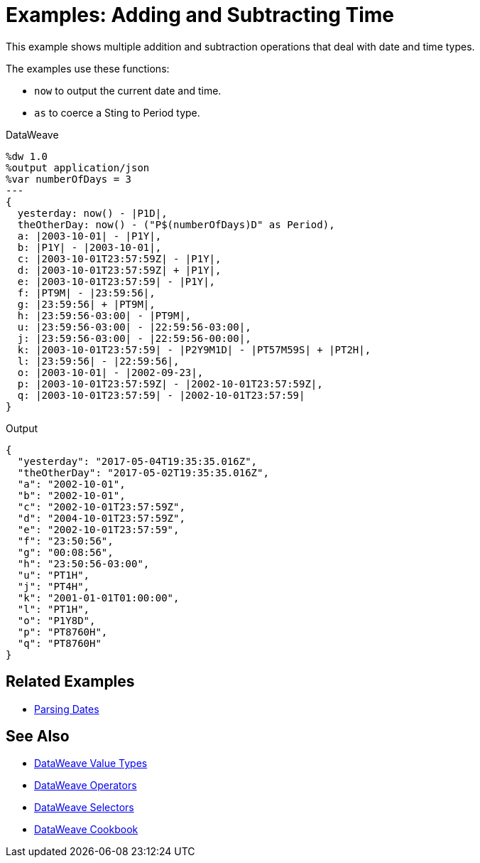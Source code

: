 = Examples: Adding and Subtracting Time
:keywords: studio, anypoint, transform, transformer, format, xml, json, metadata, dataweave, data weave, datamapper, dwl, dfl, dw, output structure, input structure, map, mapping

This example shows multiple addition and subtraction operations that deal with date and time types.


The examples use these functions:

* `now` to output the current date and time.
* `as` to coerce a Sting to Period type.


.DataWeave
[source,Dataweave,linenums]
----
%dw 1.0
%output application/json
%var numberOfDays = 3
---
{
  yesterday: now() - |P1D|,
  theOtherDay: now() - ("P$(numberOfDays)D" as Period),
  a: |2003-10-01| - |P1Y|,
  b: |P1Y| - |2003-10-01|,
  c: |2003-10-01T23:57:59Z| - |P1Y|,
  d: |2003-10-01T23:57:59Z| + |P1Y|,
  e: |2003-10-01T23:57:59| - |P1Y|,
  f: |PT9M| - |23:59:56|,
  g: |23:59:56| + |PT9M|,
  h: |23:59:56-03:00| - |PT9M|,
  u: |23:59:56-03:00| - |22:59:56-03:00|,
  j: |23:59:56-03:00| - |22:59:56-00:00|,
  k: |2003-10-01T23:57:59| - |P2Y9M1D| - |PT57M59S| + |PT2H|,
  l: |23:59:56| - |22:59:56|,
  o: |2003-10-01| - |2002-09-23|,
  p: |2003-10-01T23:57:59Z| - |2002-10-01T23:57:59Z|,
  q: |2003-10-01T23:57:59| - |2002-10-01T23:57:59|
}
----



.Output
[source,xml,linenums]
----
{
  "yesterday": "2017-05-04T19:35:35.016Z",
  "theOtherDay": "2017-05-02T19:35:35.016Z",
  "a": "2002-10-01",
  "b": "2002-10-01",
  "c": "2002-10-01T23:57:59Z",
  "d": "2004-10-01T23:57:59Z",
  "e": "2002-10-01T23:57:59",
  "f": "23:50:56",
  "g": "00:08:56",
  "h": "23:50:56-03:00",
  "u": "PT1H",
  "j": "PT4H",
  "k": "2001-01-01T01:00:00",
  "l": "PT1H",
  "o": "P1Y8D",
  "p": "PT8760H",
  "q": "PT8760H"
}
----



== Related Examples

* link:/mule-user-guide/v/4.0/dataweave-cookbook-parse-dates[Parsing Dates]

== See Also

* link:/mule-user-guide/v/4.0/dataweave-types[DataWeave Value Types]

* link:/mule-user-guide/v/4.0/dataweave-operators[DataWeave Operators]

* link:/mule-user-guide/v/4.0/dataweave-selectors[DataWeave Selectors]

* link:/mule-user-guide/v/4.0/dataweave-cookbook[DataWeave Cookbook]

